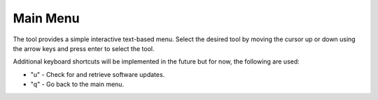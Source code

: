 Main Menu
==================

.. image:: /images/menu.png
   :alt: recursive logo
   :align: center

The tool provides a simple interactive text-based menu. 
Select the desired tool by moving the cursor up or down using the arrow keys and press enter to select the tool.

Additional keyboard shortcuts will be implemented in the future but for now, the following are used:

* "u" - Check for and retrieve software updates. 
* "q" - Go back to the main menu.

